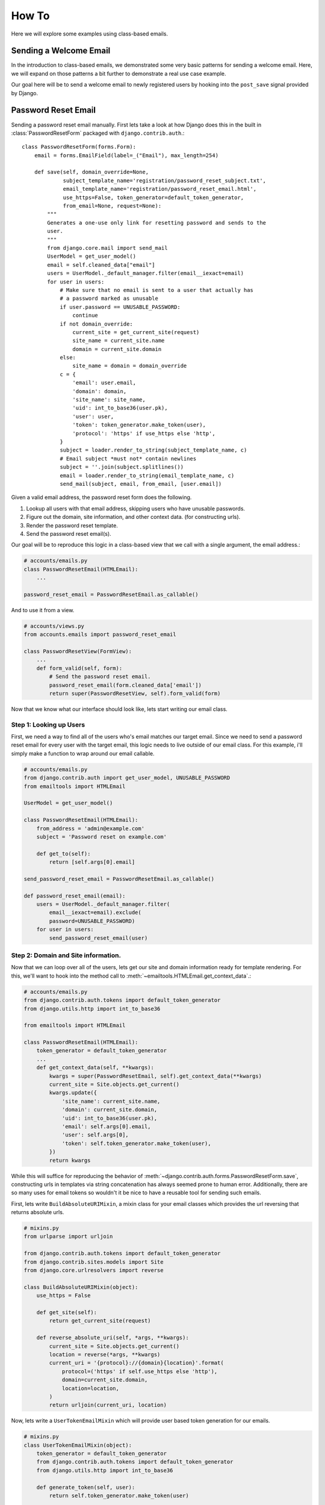 How To
------

Here we will explore some examples using class-based emails.

Sending a Welcome Email
~~~~~~~~~~~~~~~~~~~~~~~

In the introduction to class-based emails, we demonstrated some very basic
patterns for sending a welcome email.  Here, we will expand on those patterns a
bit further to demonstrate a real use case example.

Our goal here will be to send a welcome email to newly registered users by
hooking into the ``post_save`` signal provided by Django.

Password Reset Email
~~~~~~~~~~~~~~~~~~~~

Sending a password reset email manually.  First lets take a look at how Django
does this in the built in :class:`PasswordResetForm` packaged with
``django.contrib.auth``.::

    class PasswordResetForm(forms.Form):
        email = forms.EmailField(label=_("Email"), max_length=254)

        def save(self, domain_override=None,
                 subject_template_name='registration/password_reset_subject.txt',
                 email_template_name='registration/password_reset_email.html',
                 use_https=False, token_generator=default_token_generator,
                 from_email=None, request=None):
            """
            Generates a one-use only link for resetting password and sends to the
            user.
            """
            from django.core.mail import send_mail
            UserModel = get_user_model()
            email = self.cleaned_data["email"]
            users = UserModel._default_manager.filter(email__iexact=email)
            for user in users:
                # Make sure that no email is sent to a user that actually has
                # a password marked as unusable
                if user.password == UNUSABLE_PASSWORD:
                    continue
                if not domain_override:
                    current_site = get_current_site(request)
                    site_name = current_site.name
                    domain = current_site.domain
                else:
                    site_name = domain = domain_override
                c = {
                    'email': user.email,
                    'domain': domain,
                    'site_name': site_name,
                    'uid': int_to_base36(user.pk),
                    'user': user,
                    'token': token_generator.make_token(user),
                    'protocol': 'https' if use_https else 'http',
                }
                subject = loader.render_to_string(subject_template_name, c)
                # Email subject *must not* contain newlines
                subject = ''.join(subject.splitlines())
                email = loader.render_to_string(email_template_name, c)
                send_mail(subject, email, from_email, [user.email])

Given a valid email address, the password reset form does the following.

1.  Lookup all users with that email address, skipping users who have unusable passwords.
2.  Figure out the domain, site information, and other context data. (for constructing urls).
3.  Render the password reset template.
4.  Send the password reset email(s).

Our goal will be to reproduce this logic in a class-based view that we call
with a single argument, the email address.:

.. code-block:: python

    # accounts/emails.py
    class PasswordResetEmail(HTMLEmail):
        ...

    password_reset_email = PasswordResetEmail.as_callable()

And to use it from a view.

.. code-block:: python

    # accounts/views.py
    from accounts.emails import password_reset_email

    class PasswordResetView(FormView):
        ...
        def form_valid(self, form):
            # Send the password reset email.
            password_reset_email(form.cleaned_data['email'])
            return super(PasswordResetView, self).form_valid(form)

Now that we know what our interface should look like, lets start writing our
email class.

Step 1: Looking up Users
^^^^^^^^^^^^^^^^^^^^^^^^

First, we need a way to find all of the users who's email matches our target
email.  Since we need to send a password reset email for every user with the
target email, this logic needs to live outside of our email class.  For this
example, i'll simply make a function to wrap around our email callable.

.. code-block:: python

    # accounts/emails.py
    from django.contrib.auth import get_user_model, UNUSABLE_PASSWORD
    from emailtools import HTMLEmail

    UserModel = get_user_model()

    class PasswordResetEmail(HTMLEmail):
        from_address = 'admin@example.com'
        subject = 'Password reset on example.com'

        def get_to(self):
            return [self.args[0].email]

    send_password_reset_email = PasswordResetEmail.as_callable()

    def password_reset_email(email):
        users = UserModel._default_manager.filter(
            email__iexact=email).exclude(
            password=UNUSABLE_PASSWORD)
        for user in users:
            send_password_reset_email(user)

.. note:

    The logic to lookup and loop over the users could easily live in many
    places within your app.

    1. As a method on your User model.
    2. Inside your ``password_reset`` view.
    3. A method on the ModelAdmin class registered with your user.

    The point to take from this is that class-based emails are meant to make
    **sending** emails easy and trying to include logic that lives outside of
    the constructing and sending of an email may lead to headaches.

Step 2: Domain and Site information.
^^^^^^^^^^^^^^^^^^^^^^^^^^^^^^^^^^^^

Now that we can loop over all of the users, lets get our site and domain
information ready for template rendering.  For this, we'll want to hook into
the method call to :meth:`~emailtools.HTMLEmail.get_context_data`.:

.. code-block:: python

    # accounts/emails.py
    from django.contrib.auth.tokens import default_token_generator
    from django.utils.http import int_to_base36

    from emailtools import HTMLEmail

    class PasswordResetEmail(HTMLEmail):
        token_generator = default_token_generator
        ...
        def get_context_data(self, **kwargs):
            kwargs = super(PasswordResetEmail, self).get_context_data(**kwargs)
            current_site = Site.objects.get_current()
            kwargs.update({
                'site_name': current_site.name,
                'domain': current_site.domain,
                'uid': int_to_base36(user.pk),
                'email': self.args[0].email,
                'user': self.args[0],
                'token': self.token_generator.make_token(user),
            })
            return kwargs

While this will suffice for reproducing the behavior of
:meth:`~django.contrib.auth.forms.PasswordResetForm.save`, constructing urls in
templates via string concatenation has always seemed prone to human error.
Additionally, there are so many uses for email tokens so wouldn't it be nice to
have a reusable tool for sending such emails.

First, lets write ``BuildAbsoluteURIMixin``, a mixin class for your email classes
which provides the url reversing that returns absolute urls.


.. code-block:: python

    # mixins.py
    from urlparse import urljoin

    from django.contrib.auth.tokens import default_token_generator
    from django.contrib.sites.models import Site
    from django.core.urlresolvers import reverse

    class BuildAbsoluteURIMixin(object):
        use_https = False

        def get_site(self):
            return get_current_site(request)

        def reverse_absolute_uri(self, *args, **kwargs):
            current_site = Site.objects.get_current()
            location = reverse(*args, **kwargs)
            current_uri = '{protocol}://{domain}{location}'.format(
                protocol=('https' if self.use_https else 'http'),
                domain=current_site.domain,
                location=location,
            )
            return urljoin(current_uri, location)

Now, lets write a ``UserTokenEmailMixin`` which will provide user based
token generation for our emails.

.. code-block:: python

    # mixins.py
    class UserTokenEmailMixin(object):
        token_generator = default_token_generator
        from django.contrib.auth.tokens import default_token_generator
        from django.utils.http import int_to_base36

        def generate_token(self, user):
            return self.token_generator.make_token(user)

        def get_uid(self, user):
            return int_to_base36(self, user):

Now, lets rewrite ``PasswordResetEmail`` to make use of these two new mixins.

.. code-block:: python

    # accounts/emails.py
    from django.contrib.auth.tokens import default_token_generator
    from django.utils.http import int_to_base36

    from emailtools import HTMLEmail

    from mixins import UserTokenEmailMixin, BuildAbsoluteURIMixin

    class PasswordResetEmail(UserTokenEmailMixin, BuildAbsoluteURIMixin, HTMLEmail):
        ...
        def get_context_data(self, **kwargs):
            kwargs = super(PasswordResetEmail, self).get_context_data(**kwargs)
            current_site = self.get_site()
            user = self.args[0]
            kwargs.update({
                'site_name': current_site.name,
                'domain': current_site.domain,
                'email': self.args[0].email,
                'user': self.args[0],
                'password_reset_complete_uri': self.reverse_absolute_uri(
                    'password_reset_complete',
                    kwargs={'uidb36': self.get_uid(user), 'token': self.generate_token(user)},
                ),
            })
            return kwargs

